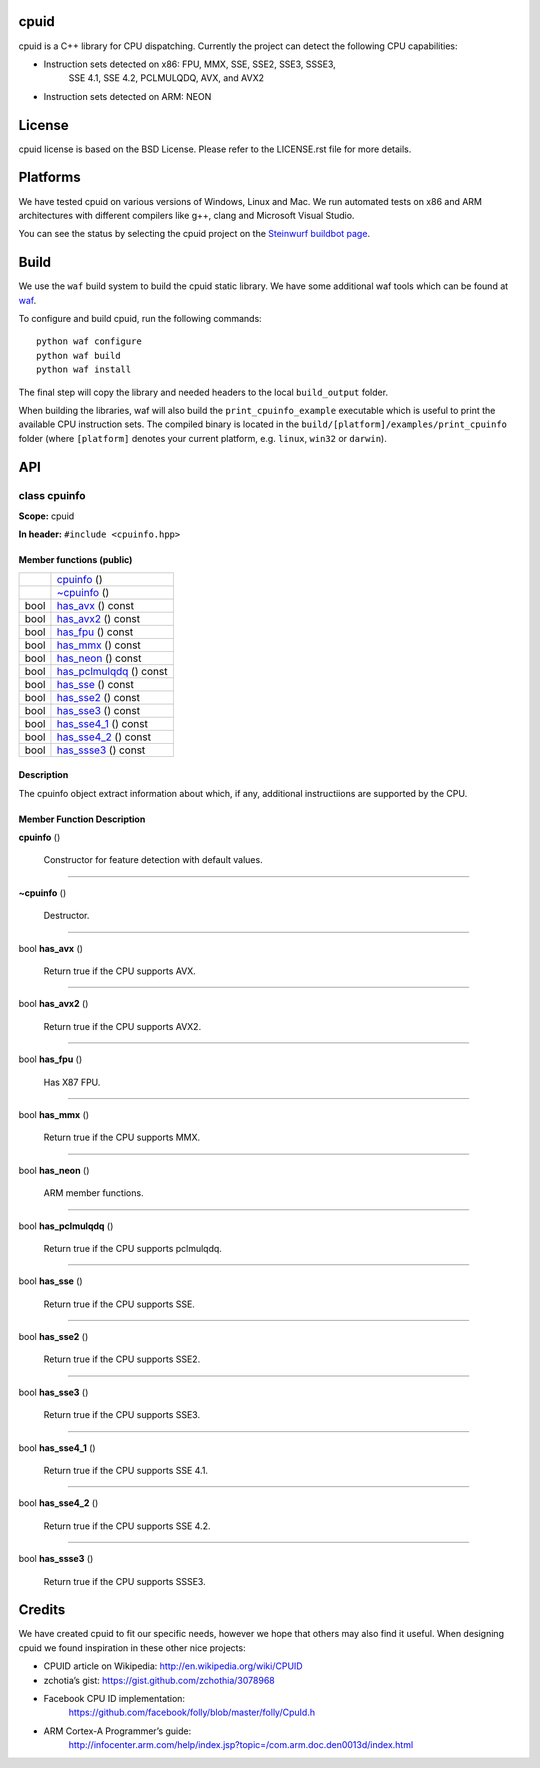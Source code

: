 
cpuid
*****

cpuid is a C++ library for CPU dispatching. Currently the project can
detect the following CPU capabilities:

* Instruction sets detected on x86: FPU, MMX, SSE, SSE2, SSE3, SSSE3,
   SSE 4.1, SSE 4.2, PCLMULQDQ, AVX, and AVX2

* Instruction sets detected on ARM: NEON

.. image:: http://buildbot.steinwurf.dk/svgstatus?project=cpuid
   :target: http://buildbot.steinwurf.dk/stats?projects=cpuid


License
*******

cpuid license is based on the BSD License. Please refer to the
LICENSE.rst file for more details.


Platforms
*********

We have tested cpuid on various versions of Windows, Linux and Mac. We
run automated tests on x86 and ARM architectures with different
compilers like g++, clang and Microsoft Visual Studio.

You can see the status by selecting the cpuid project on the
`Steinwurf buildbot page <http://buildbot.steinwurf.dk:12344/>`_.


Build
*****

We use the ``waf`` build system to build the cpuid static library. We
have some additional waf tools which can be found at `waf
<https://github.com/steinwurf/waf>`_.

To configure and build cpuid, run the following commands:

::

   python waf configure
   python waf build
   python waf install

The final step will copy the library and needed headers to the local
``build_output`` folder.

When building the libraries, waf will also build the
``print_cpuinfo_example`` executable which is useful to print the
available CPU instruction sets. The compiled binary is located in the
``build/[platform]/examples/print_cpuinfo`` folder (where
``[platform]`` denotes your current platform, e.g. ``linux``,
``win32`` or ``darwin``).


API
***

.. _cpuid-cpuinfo:


class cpuinfo
=============

**Scope:** cpuid

**In header:** ``#include <cpuinfo.hpp>``


Member functions (public)
-------------------------

+----------------------------------------------------+----------------------------------------------------------------+
|                                                    | `cpuinfo <cpuid-cpuinfo-cpuinfo_>`_ ()                         |
+----------------------------------------------------+----------------------------------------------------------------+
|                                                    | `~cpuinfo <id1_>`_ ()                                          |
+----------------------------------------------------+----------------------------------------------------------------+
| bool                                               | `has_avx <cpuid-cpuinfo-has-avx-const_>`_ () const             |
+----------------------------------------------------+----------------------------------------------------------------+
| bool                                               | `has_avx2 <cpuid-cpuinfo-has-avx2-const_>`_ () const           |
+----------------------------------------------------+----------------------------------------------------------------+
| bool                                               | `has_fpu <cpuid-cpuinfo-has-fpu-const_>`_ () const             |
+----------------------------------------------------+----------------------------------------------------------------+
| bool                                               | `has_mmx <cpuid-cpuinfo-has-mmx-const_>`_ () const             |
+----------------------------------------------------+----------------------------------------------------------------+
| bool                                               | `has_neon <cpuid-cpuinfo-has-neon-const_>`_ () const           |
+----------------------------------------------------+----------------------------------------------------------------+
| bool                                               | `has_pclmulqdq <cpuid-cpuinfo-has-pclmulqdq-const_>`_ () const |
+----------------------------------------------------+----------------------------------------------------------------+
| bool                                               | `has_sse <cpuid-cpuinfo-has-sse-const_>`_ () const             |
+----------------------------------------------------+----------------------------------------------------------------+
| bool                                               | `has_sse2 <cpuid-cpuinfo-has-sse2-const_>`_ () const           |
+----------------------------------------------------+----------------------------------------------------------------+
| bool                                               | `has_sse3 <cpuid-cpuinfo-has-sse3-const_>`_ () const           |
+----------------------------------------------------+----------------------------------------------------------------+
| bool                                               | `has_sse4_1 <cpuid-cpuinfo-has-sse4-1-const_>`_ () const       |
+----------------------------------------------------+----------------------------------------------------------------+
| bool                                               | `has_sse4_2 <cpuid-cpuinfo-has-sse4-2-const_>`_ () const       |
+----------------------------------------------------+----------------------------------------------------------------+
| bool                                               | `has_ssse3 <cpuid-cpuinfo-has-ssse3-const_>`_ () const         |
+----------------------------------------------------+----------------------------------------------------------------+


Description
-----------

The cpuinfo object extract information about which, if any, additional
instructiions are supported by the CPU.


Member Function Description
---------------------------

.. _cpuid-cpuinfo-cpuinfo:

**cpuinfo** ()

..

   Constructor for feature detection with default values.

======================================================================

.. _id1:

**~cpuinfo** ()

..

   Destructor.

======================================================================

.. _cpuid-cpuinfo-has-avx-const:

bool **has_avx** ()

..

   Return true if the CPU supports AVX.

======================================================================

.. _cpuid-cpuinfo-has-avx2-const:

bool **has_avx2** ()

..

   Return true if the CPU supports AVX2.

======================================================================

.. _cpuid-cpuinfo-has-fpu-const:

bool **has_fpu** ()

..

   Has X87 FPU.

======================================================================

.. _cpuid-cpuinfo-has-mmx-const:

bool **has_mmx** ()

..

   Return true if the CPU supports MMX.

======================================================================

.. _cpuid-cpuinfo-has-neon-const:

bool **has_neon** ()

..

   ARM member functions.

======================================================================

.. _cpuid-cpuinfo-has-pclmulqdq-const:

bool **has_pclmulqdq** ()

..

   Return true if the CPU supports pclmulqdq.

======================================================================

.. _cpuid-cpuinfo-has-sse-const:

bool **has_sse** ()

..

   Return true if the CPU supports SSE.

======================================================================

.. _cpuid-cpuinfo-has-sse2-const:

bool **has_sse2** ()

..

   Return true if the CPU supports SSE2.

======================================================================

.. _cpuid-cpuinfo-has-sse3-const:

bool **has_sse3** ()

..

   Return true if the CPU supports SSE3.

======================================================================

.. _cpuid-cpuinfo-has-sse4-1-const:

bool **has_sse4_1** ()

..

   Return true if the CPU supports SSE 4.1.

======================================================================

.. _cpuid-cpuinfo-has-sse4-2-const:

bool **has_sse4_2** ()

..

   Return true if the CPU supports SSE 4.2.

======================================================================

.. _cpuid-cpuinfo-has-ssse3-const:

bool **has_ssse3** ()

..

   Return true if the CPU supports SSSE3.


Credits
*******

We have created cpuid to fit our specific needs, however we hope that
others may also find it useful. When designing cpuid we found
inspiration in these other nice projects:

* CPUID article on Wikipedia: http://en.wikipedia.org/wiki/CPUID

* zchotia’s gist: https://gist.github.com/zchothia/3078968

* Facebook CPU ID implementation:
   https://github.com/facebook/folly/blob/master/folly/CpuId.h

* ARM Cortex-A Programmer’s guide:
   http://infocenter.arm.com/help/index.jsp?topic=/com.arm.doc.den0013d/index.html
